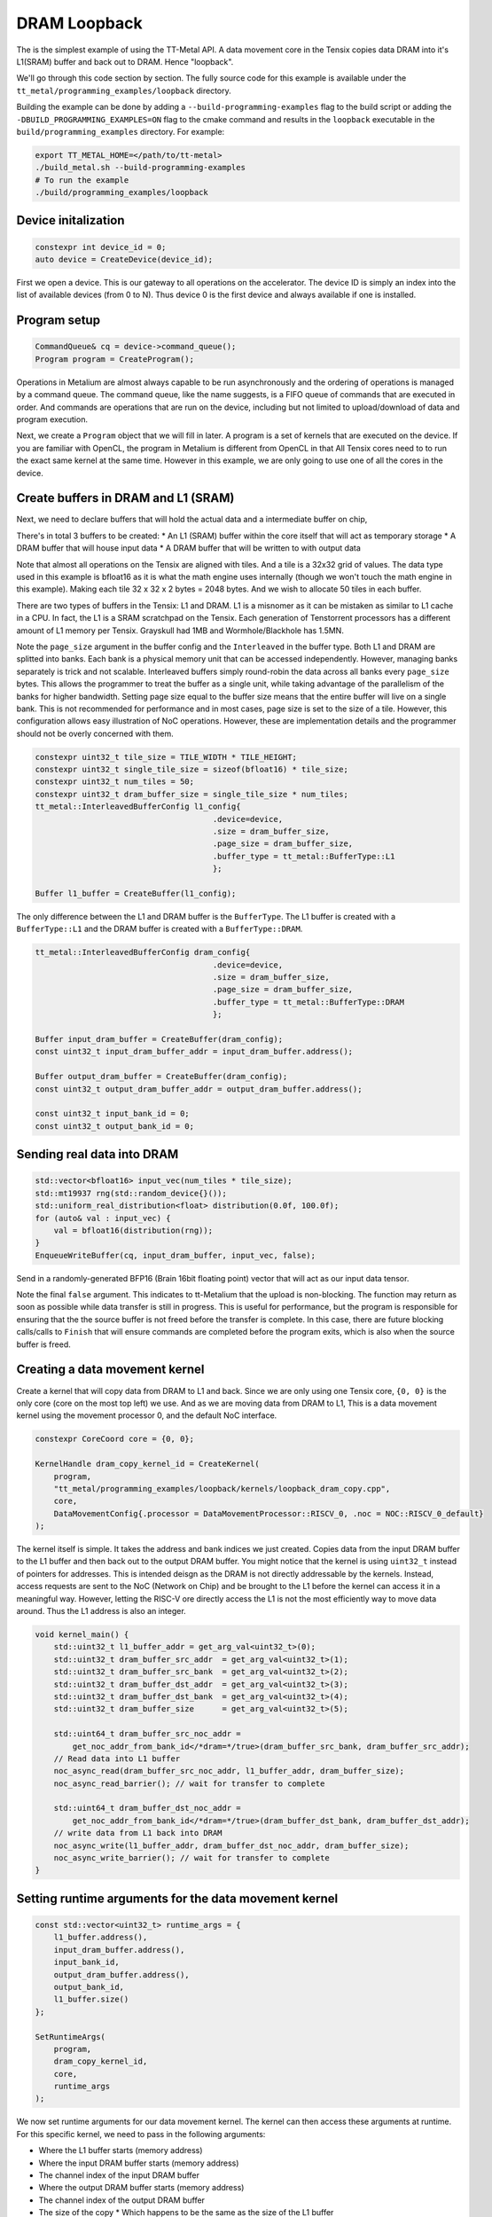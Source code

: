 .. _DRAM Loopback Example:

DRAM Loopback
=============

The is the simplest example of using the TT-Metal API. A data movement core in the Tensix copies data DRAM into it's L1(SRAM) buffer and back out to DRAM. Hence "loopback".


We'll go through this code section by section. The fully source code for this example is available under the ``tt_metal/programming_examples/loopback`` directory.

Building the example can be done by adding a ``--build-programming-examples`` flag to the build script or adding the ``-DBUILD_PROGRAMMING_EXAMPLES=ON`` flag to the cmake command and results in the ``loopback`` executable in the ``build/programming_examples`` directory. For example:

.. code-block:: bash

    export TT_METAL_HOME=</path/to/tt-metal>
    ./build_metal.sh --build-programming-examples
    # To run the example
    ./build/programming_examples/loopback

Device initalization
--------------------

.. code-block:: cpp

   constexpr int device_id = 0;
   auto device = CreateDevice(device_id);

First we open a device. This is our gateway to all operations on the accelerator. The device ID is simply an index into the list of available devices (from 0 to N). Thus device 0 is the first device and always available if one is installed.

Program setup
-------------

.. code-block:: cpp

   CommandQueue& cq = device->command_queue();
   Program program = CreateProgram();

Operations in Metalium are almost always capable to be run asynchronously and the ordering of operations is managed by a command queue. The command queue, like the name suggests, is a FIFO queue of commands that are executed in order. And commands are operations that are run on the device, including but not limited to upload/download of data and program execution.

Next, we create a ``Program`` object that we will fill in later. A program is a set of kernels that are executed on the device. If you are familiar with OpenCL, the program in Metalium is different from OpenCL in that All Tensix cores need to to run the exact same kernel at the same time. However in this example, we are only going to use one of all the cores in the device.

Create buffers in DRAM and L1 (SRAM)
------------------------------------

Next, we need to declare buffers that will hold the actual data and a intermediate buffer on chip,

There's in total 3 buffers to be created:
* An L1 (SRAM) buffer within the core itself that will act as temporary storage
* A DRAM buffer that will house input data
* A DRAM buffer that will be written to with output data

Note that almost all operations on the Tensix are aligned with tiles. And a tile is a 32x32 grid of values. The data type used in this example is bfloat16 as it is what the math engine uses internally (though we won't touch the math engine in this example). Making each tile 32 x 32 x 2 bytes = 2048 bytes. And we wish to allocate 50 tiles in each buffer.

There are two types of buffers in the Tensix: L1 and DRAM. L1 is a misnomer as it can be mistaken as similar to L1 cache in a CPU. In fact, the L1 is a SRAM scratchpad on the Tensix. Each generation of Tenstorrent processors has a different amount of L1 memory per Tensix. Grayskull had 1MB and Wormhole/Blackhole has 1.5MN.

Note the ``page_size`` argument in the buffer config and the ``Interleaved`` in the buffer type. Both L1 and DRAM are splitted into banks. Each bank is a physical memory unit that can be accessed independently. However, managing banks separately is trick and not scalable. Interleaved buffers simply round-robin the data across all banks every ``page_size`` bytes. This allows the programmer to treat the buffer as a single unit, while taking advantage of the parallelism of the banks for higher bandwidth. Setting page size equal to the buffer size means that the entire buffer will live on a single bank. This is not recommended for performance and in most cases, page size is set to the size of a tile. However, this configuration allows easy illustration of NoC operations. However, these are implementation details and the programmer should not be overly concerned with them.

.. code-block:: cpp

  constexpr uint32_t tile_size = TILE_WIDTH * TILE_HEIGHT;
  constexpr uint32_t single_tile_size = sizeof(bfloat16) * tile_size;
  constexpr uint32_t num_tiles = 50;
  constexpr uint32_t dram_buffer_size = single_tile_size * num_tiles;
  tt_metal::InterleavedBufferConfig l1_config{
                                        .device=device,
                                        .size = dram_buffer_size,
                                        .page_size = dram_buffer_size,
                                        .buffer_type = tt_metal::BufferType::L1
                                        };

  Buffer l1_buffer = CreateBuffer(l1_config);

The only difference between the L1 and DRAM buffer is the ``BufferType``. The L1 buffer is created with a ``BufferType::L1`` and the DRAM buffer is created with a ``BufferType::DRAM``.

.. code-block:: cpp

  tt_metal::InterleavedBufferConfig dram_config{
                                        .device=device,
                                        .size = dram_buffer_size,
                                        .page_size = dram_buffer_size,
                                        .buffer_type = tt_metal::BufferType::DRAM
                                        };

  Buffer input_dram_buffer = CreateBuffer(dram_config);
  const uint32_t input_dram_buffer_addr = input_dram_buffer.address();

  Buffer output_dram_buffer = CreateBuffer(dram_config);
  const uint32_t output_dram_buffer_addr = output_dram_buffer.address();

  const uint32_t input_bank_id = 0;
  const uint32_t output_bank_id = 0;

Sending real data into DRAM
---------------------------

.. code-block:: cpp

  std::vector<bfloat16> input_vec(num_tiles * tile_size);
  std::mt19937 rng(std::random_device{}());
  std::uniform_real_distribution<float> distribution(0.0f, 100.0f);
  for (auto& val : input_vec) {
      val = bfloat16(distribution(rng));
  }
  EnqueueWriteBuffer(cq, input_dram_buffer, input_vec, false);

Send in a randomly-generated BFP16 (Brain 16bit floating point) vector that will act as our input data tensor.

Note the final ``false`` argument. This indicates to tt-Metalium that the upload is non-blocking. The function may return as soon as possible while data transfer is still in progress. This is useful for performance, but the program is responsible for ensuring that the the source buffer is not freed before the transfer is complete. In this case, there are future blocking calls/calls to ``Finish`` that will ensure commands are completed before the program exits, which is also when the source buffer is freed.

Creating a data movement kernel
-------------------------------

Create a kernel that will copy data from DRAM to L1 and back. Since we are only using one Tensix core, ``{0, 0}`` is the only core (core on the most top left) we use. And as we are moving data from DRAM to L1, This is a data movement kernel using the movement processor 0, and the default NoC interface.

.. code-block:: cpp

    constexpr CoreCoord core = {0, 0};

    KernelHandle dram_copy_kernel_id = CreateKernel(
        program,
        "tt_metal/programming_examples/loopback/kernels/loopback_dram_copy.cpp",
        core,
        DataMovementConfig{.processor = DataMovementProcessor::RISCV_0, .noc = NOC::RISCV_0_default}
    );


The kernel itself is simple. It takes the address and bank indices we just created. Copies data from the input DRAM buffer to the L1 buffer and then back out to the output DRAM buffer. You might notice that the kernel is using ``uint32_t`` instead of pointers for addresses. This is intended deisgn as the DRAM is not directly addressable by the kernels. Instead, access requests are sent to the NoC (Network on Chip) and be brought to the L1 before the kernel can access it in a meaningful way. However, letting the RISC-V ore directly access the L1 is not the most efficiently way to move data around. Thus the L1 address is also an integer.

.. code-block:: cpp

    void kernel_main() {
        std::uint32_t l1_buffer_addr = get_arg_val<uint32_t>(0);
        std::uint32_t dram_buffer_src_addr  = get_arg_val<uint32_t>(1);
        std::uint32_t dram_buffer_src_bank  = get_arg_val<uint32_t>(2);
        std::uint32_t dram_buffer_dst_addr  = get_arg_val<uint32_t>(3);
        std::uint32_t dram_buffer_dst_bank  = get_arg_val<uint32_t>(4);
        std::uint32_t dram_buffer_size      = get_arg_val<uint32_t>(5);

        std::uint64_t dram_buffer_src_noc_addr =
            get_noc_addr_from_bank_id</*dram=*/true>(dram_buffer_src_bank, dram_buffer_src_addr);
        // Read data into L1 buffer
        noc_async_read(dram_buffer_src_noc_addr, l1_buffer_addr, dram_buffer_size);
        noc_async_read_barrier(); // wait for transfer to complete

        std::uint64_t dram_buffer_dst_noc_addr =
            get_noc_addr_from_bank_id</*dram=*/true>(dram_buffer_dst_bank, dram_buffer_dst_addr);
        // write data from L1 back into DRAM
        noc_async_write(l1_buffer_addr, dram_buffer_dst_noc_addr, dram_buffer_size);
        noc_async_write_barrier(); // wait for transfer to complete
    }


Setting runtime arguments for the data movement kernel
------------------------------------------------------

.. code-block:: cpp

  const std::vector<uint32_t> runtime_args = {
      l1_buffer.address(),
      input_dram_buffer.address(),
      input_bank_id,
      output_dram_buffer.address(),
      output_bank_id,
      l1_buffer.size()
  };

  SetRuntimeArgs(
      program,
      dram_copy_kernel_id,
      core,
      runtime_args
  );

We now set runtime arguments for our data movement kernel. The kernel can then access these arguments at runtime. For this specific kernel, we need to pass in the following arguments:

* Where the L1 buffer starts (memory address)
* Where the input DRAM buffer starts (memory address)
* The channel index of the input DRAM buffer
* Where the output DRAM buffer starts (memory address)
* The channel index of the output DRAM buffer
* The size of the copy
  * Which happens to be the same as the size of the L1 buffer

Running the program
-------------------

.. code-block:: cpp

    EnqueueProgram(cq, program, false);
    Finish(cq);
    // Equivalently, we could have done:
    // EnqueueProgram(cq, program, true);


Finally, we launch our program. The ``Finish`` call waits for the the host program only continues execution after everything in the command queue has been completed. The final argument in ``EnqueueProgram`` indicates that the program is non-blocking. Setting it to ``true`` would cause the program to block until the program is finished. Efficiently, this is the same as calling ``Finish`` after the program is enqueued.

Download the result and verify output
-------------------------------------

Then we can finally read back the data from the output buffer and assert that
it matches what we sent. Again the final ``true`` argument causes the data transfer to be blocking. Thus we know that the data is fully avaliable when the function returns.

.. code-block:: cpp

  std::vector<bfloat16> result_vec;
  EnqueueReadBuffer(cq,output_dram_buffer, result_vec, true);

  for (int i = 0; i < input_vec.size(); i++) {
    if (input_vec[i] != result_vec[i]) {
        pass = false;
        break;
    }
  }

Validation and teardown
-----------------------

.. code-block:: cpp

   pass &= CloseDevice(device);

We now use ``CloseDevice`` to teardown our device. This releases resources associated with the device.

Now we can start adding some compute to our program. Please refer to the :ref:`Eltwise binary example<Eltwise binary example>`.
